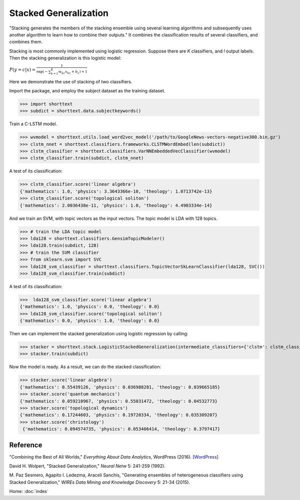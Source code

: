 Stacked Generalization
======================

"Stacking generates the members of the stacking ensemble using several learning algorithms and subsequently
uses another algorithm to learn how to combine their outputs." It combines the classification results
of several classifiers, and combines them.

Stacking is most commonly implemented using logistic regression.
Suppose there are *K* classifiers, and *l* output labels. Then the stacking generalization
is this logistic model:

:math:`P ( y=c | x) = \frac{1}{\exp\left( - \sum_{k=1}^{K} w_{kc} x_{kc} + b_c \right) + 1}`

Here we demonstrate the use of stacking of two classifiers.

Import the package, and employ the subject dataset as the training dataset.

>>> import shorttext
>>> subdict = shorttext.data.subjectkeywords()

Train a C-LSTM model.

>>> wvmodel = shorttext.utils.load_word2vec_model('/path/to/GoogleNews-vectors-negative300.bin.gz')
>>> clstm_nnet = shorttext.classifiers.frameworks.CLSTMWordEmbed(len(subdict))
>>> clstm_classifier = shorttext.classifiers.VarNNEmbeddedVecClassifier(wvmodel)
>>> clstm_classifier.train(subdict, clstm_nnet)

A test of its classification:

>>> clstm_classifier.score('linear algebra')
{'mathematics': 1.0, 'physics': 3.3643366e-10, 'theology': 1.0713742e-13}
>>> clstm_classifier.score('topological soliton')
{'mathematics': 2.0036438e-11, 'physics': 1.0, 'theology': 4.4903334e-14}

And we train an SVM, with topic vectors as the input vectors. The topic model is LDA with 128 topics.

>>> # train the LDA topic model
>>> lda128 = shorttext.classifiers.GensimTopicModeler()
>>> lda128.train(subdict, 128)
>>> # train the SVM classifier
>>> from sklearn.svm import SVC
>>> lda128_svm_classifier = shorttext.classifiers.TopicVectorSkLearnClassifier(lda128, SVC())
>>> lda128_svm_classifier.train(subdict)

A test of its classification:

>>>  lda128_svm_classifier.score('linear algebra')
{'mathematics': 1.0, 'physics': 0.0, 'theology': 0.0}
>>> lda128_svm_classifier.score('topological soliton')
{'mathematics': 0.0, 'physics': 1.0, 'theology': 0.0}

Then we can implement the stacked generalization using logistic regression by calling:

>>> stacker = shorttext.stack.LogisticStackedGeneralization(intermediate_classifiers={'clstm': clstm_classifier, 'lda128': lda128_svm_classifier})
>>> stacker.train(subdict)

Now the model is ready. As a result, we can do the stacked classification:

>>> stacker.score('linear algebra')
{'mathematics': 0.55439126, 'physics': 0.036988281, 'theology': 0.039665185}
>>> stacker.score('quantum mechanics')
{'mathematics': 0.059210967, 'physics': 0.55031472, 'theology': 0.04532773}
>>> stacker.score('topological dynamics')
{'mathematics': 0.17244603, 'physics': 0.19720334, 'theology': 0.035309207}
>>> stacker.score('christology')
 {'mathematics': 0.094574735, 'physics': 0.053406414, 'theology': 0.3797417}

Reference
---------

"Combining the Best of All Worlds," *Everything About Data Analytics*, WordPress (2016). [`WordPress
<https://datawarrior.wordpress.com/2016/06/19/combining-the-best-of-all-worlds/>`_]

David H. Wolpert, "Stacked Generalization," *Neural Netw* 5: 241-259 (1992).

M. Paz Sesmero, Agapito I. Ledezma, Araceli Sanchis, "Generating ensembles of heterogeneous classifiers using Stacked Generalization,"
*WIREs Data Mining and Knowledge Discovery* 5: 21-34 (2015).

Home: :doc:`index`